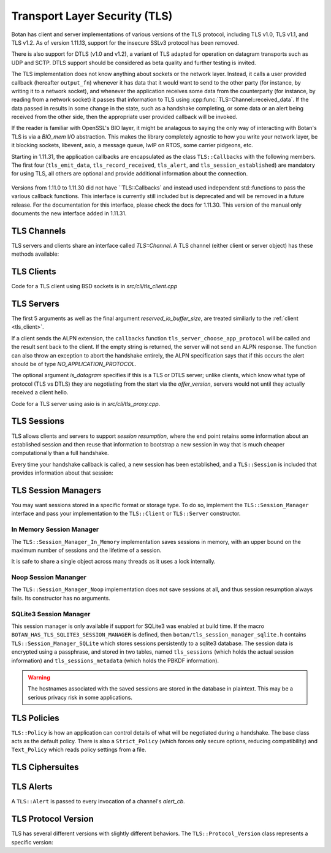 Transport Layer Security (TLS)
========================================

.. versionadded:: 1.11.0

Botan has client and server implementations of various versions of the
TLS protocol, including TLS v1.0, TLS v1.1, and TLS v1.2. As of
version 1.11.13, support for the insecure SSLv3 protocol has been
removed.

There is also support for DTLS (v1.0 and v1.2), a variant of TLS
adapted for operation on datagram transports such as UDP and
SCTP. DTLS support should be considered as beta quality and further
testing is invited.

The TLS implementation does not know anything about sockets or the
network layer. Instead, it calls a user provided callback (hereafter
``output_fn``) whenever it has data that it would want to send to the
other party (for instance, by writing it to a network socket), and
whenever the application receives some data from the counterparty (for
instance, by reading from a network socket) it passes that information
to TLS using :cpp:func:`TLS::Channel::received_data`. If the data
passed in results in some change in the state, such as a handshake
completing, or some data or an alert being received from the other
side, then the appropriate user provided callback will be invoked.

If the reader is familiar with OpenSSL's BIO layer, it might be analagous
to saying the only way of interacting with Botan's TLS is via a `BIO_mem` I/O
abstraction. This makes the library completely agnostic to how you
write your network layer, be it blocking sockets, libevent, asio, a
message queue, lwIP on RTOS, some carrier pidgeons, etc.

Starting in 1.11.31, the application callbacks are encapsulated as the class
``TLS::Callbacks`` with the following members. The first four (``tls_emit_data``,
``tls_record_received``, ``tls_alert``, and ``tls_session_established``) are
mandatory for using TLS, all others are optional and provide additional
information about the connection.

 .. cpp:function:: void tls_emit_data(const byte data[], size_t data_len)

    Mandatory. The TLS stack requests that all bytes of *data* be queued up to send to the
    counterparty. After this function returns, the buffer containing *data* will
    be overwritten, so a copy of the input must be made if the callback
    cannot send the data immediately.

    As an example you could ``send`` to perform a blocking write on a socket,
    or append the data to a queue managed by your application, and initiate
    an asyncronous write.

    For TLS all writes must occur *in the order requested*.
    For DTLS this ordering is not strictly required, but is still recommended.

 .. cpp:function:: void tls_record_received(uint64_t rec_no, const byte data[], size_t data_len)

    Mandatory. Called once for each application_data record which is received, with the
    matching (TLS level) record sequence number.

    Currently empty records are ignored and do not instigate a callback,
    but this may change in a future release.

     As with ``tls_emit_data``, the array will be overwritten sometime after
     the callback returns, so a copy should be made if needed.

     For TLS the record number will always increase.

     For DTLS, it is possible to receive records with the `rec_no` field
     field out of order or repeated. It is even possible (from a malicious or
     faulty peer) to receive multiple copies of a single record with differing plaintexts.

 .. cpp:function:: void tls_alert(Alert alert) 

     Mandatory. Called when an alert is received from the peer. Note that alerts
     received before the handshake is complete are not authenticated and
     could have been inserted by a MITM attacker.
     
 .. cpp:function:: bool tls_session_established(const TLS::Session& session)

     Mandatory. Called whenever a negotiation completes. This can happen more
     than once on any connection, if renegotiation occurs. The *session* parameter
     provides information about the session which was just established.

     If this function returns false, the session will not be cached
     for later resumption.

     If this function wishes to cancel the handshake, it can throw an
     exception which will send a close message to the counterparty and
     reset the connection state.

 .. cpp:function:: std::string tls_server_choose_app_protocol(const std::vector<std::string>& client_protos)

     Optional. Called by the server when a client includes a list of protocols in the ALPN extension.
     The server then choose which protocol to use, or "" to disable sending any ALPN response.
     The default implementation returns the empty string all of the time, effectively disabling
     ALPN responses.

 .. cpp:function:: void tls_inspect_handshake_msg(const Handshake_Message&)

     This callback is optional, and can be used to inspect all handshake messages
     while the session establishment occurs.

 .. cpp:function:: void tls_log_debug(const char*)

     This callback is for exerimental purposes and currently unused. It may be
     removed or modified in a future release.

Versions from 1.11.0 to 1.11.30 did not have ``TLS::Callbacks` and instead
used independent std::functions to pass the various callback functions.
This interface is currently still included but is deprecated and will be removed
in a future release. For the documentation for this interface, please check
the docs for 1.11.30. This version of the manual only documents the new interface
added in 1.11.31.

TLS Channels
----------------------------------------

TLS servers and clients share an interface called `TLS::Channel`. A
TLS channel (either client or server object) has these methods
available:

.. cpp:class:: TLS::Channel

   .. cpp:function:: size_t received_data(const byte buf[], size_t buf_size)
   .. cpp:function:: size_t received_data(const std::vector<byte>& buf)

     This function is used to provide data sent by the counterparty
     (eg data that you read off the socket layer). Depending on the
     current protocol state and the amount of data provided this may
     result in one or more callback functions that were provided to
     the constructor being called.

     The return value of ``received_data`` specifies how many more
     bytes of input are needed to make any progress, unless the end of
     the data fell exactly on a message boundary, in which case it
     will return 0 instead.

   .. cpp:function:: void send(const byte buf[], size_t buf_size)
   .. cpp:function:: void send(const std::string& str)
   .. cpp:function:: void send(const std::vector<byte>& vec)

     Create one or more new TLS application records containing the
     provided data and send them. This will eventually result in at
     least one call to the ``output_fn`` callback before ``send``
     returns.

     If the current TLS connection state is unable to transmit new
     application records (for example because a handshake has not
     yet completed or the connnection has already ended due to an
     error) an exception will be thrown.

   .. cpp:function:: void close()

     A close notification is sent to the counterparty, and the
     internal state is cleared.

   .. cpp:function:: void send_alert(const Alert& alert)

     Some other alert is sent to the counterparty. If the alert is
     fatal, the internal state is cleared.

   .. cpp:function:: bool is_active()

     Returns true if and only if a handshake has been completed on
     this connection and the connection has not been subsequently
     closed.

   .. cpp:function:: bool is_closed()

      Returns true if and only if either a close notification or a
      fatal alert message have been either sent or received.

   .. cpp:function:: bool timeout_check()

      This function does nothing unless the channel represents a DTLS
      connection and a handshake is actively in progress. In this case
      it will check the current timeout state and potentially initiate
      retransmission of handshake packets. Returns true if a timeout
      condition occurred.

   .. cpp:function:: void renegotiate(bool force_full_renegotiation = false)

      Initiates a renegotiation. The counterparty is allowed by the
      protocol to ignore this request. If a successful renegotiation
      occurs, the *handshake_cb* callback will be called again.

      If *force_full_renegotiation* is false, then the client will
      attempt to simply renew the current session - this will refresh
      the symmetric keys but will not change the session master
      secret. Otherwise it will initiate a completely new session.

      For a server, if *force_full_renegotiation* is false, then a
      session resumption will be allowed if the client attempts
      it. Otherwise the server will prevent resumption and force the
      creation of a new session.

   .. cpp:function:: std::vector<X509_Certificate> peer_cert_chain()

      Returns the certificate chain of the counterparty. When acting
      as a client, this value will be non-empty unless the client's
      policy allowed anonymous connections and the server then chose
      an anonymous ciphersuite. Acting as a server, this value will
      ordinarily be empty, unless the server requested a certificate
      and the client responded with one.

   .. cpp:function:: SymmetricKey key_material_export( \
          const std::string& label, \
          const std::string& context, \
          size_t length)

      Returns an exported key of *length* bytes derived from *label*,
      *context*, and the session's master secret and client and server
      random values. This key will be unique to this connection, and
      as long as the session master secret remains secure an attacker
      should not be able to guess the key.

      Per :rfc:`5705`, *label* should begin with "EXPERIMENTAL" unless
      the label has been standardized in an RFC.

.. _tls_client:

TLS Clients
----------------------------------------

.. cpp:class:: TLS::Client

   .. cpp:function:: Client( \
         Callbacks& callbacks,
         Session_Manager& session_manager, \
         Credentials_Manager& creds, \
         const Policy& policy, \
         RandomNumberGenerator& rng, \
         const Server_Information& server_info = Server_Information(), \
         const Protocol_Version offer_version = Protocol_Version::latest_tls_version(), \
         const std::vector<std::string>& next_protocols = {}, \
         size_t reserved_io_buffer_size = 16*1024 \
         )

   Initialize a new TLS client. The constructor will immediately
   initiate a new session.

   The *callbacks* parameter specifies the various application callbacks
   which pertain to this particular client connection.

   The *session_manager* is an interface for storing TLS sessions,
   which allows for session resumption upon reconnecting to a server.
   In the absence of a need for persistent sessions, use
   :cpp:class:`TLS::Session_Manager_In_Memory` which caches
   connections for the lifetime of a single process. See
   :ref:`tls_session_managers` for more about session managers.

   The *credentials_manager* is an interface that will be called to
   retrieve any certificates, secret keys, pre-shared keys, or SRP
   information; see :doc:`credentials_manager` for more information.

   Use the optional *server_info* to specify the DNS name of the
   server you are attempting to connect to, if you know it. This helps
   the server select what certificate to use and helps the client
   validate the connection.

   Use the optional *offer_version* to control the version of TLS you
   wish the client to offer. Normally, you'll want to offer the most
   recent version of (D)TLS that is available, however some broken
   servers are intolerant of certain versions being offered, and for
   classes of applications that have to deal with such servers
   (typically web browsers) it may be necessary to implement a version
   backdown strategy if the initial attempt fails.

   .. warning::

     Implementing such a backdown strategy allows an attacker to
     downgrade your connection to the weakest protocol that both you
     and the server support.

   Setting *offer_version* is also used to offer DTLS instead of TLS;
   use :cpp:func:`TLS::Protocol_Version::latest_dtls_version`.

   Optionally, the client will advertise *app_protocols* to the
   server using the ALPN extension.

   The optional *reserved_io_buffer_size* specifies how many bytes to
   pre-allocate in the I/O buffers. Use this if you want to control
   how much memory the channel uses initially (the buffers will be
   resized as needed to process inputs). Otherwise some reasonable
   default is used.

Code for a TLS client using BSD sockets is in `src/cli/tls_client.cpp`

TLS Servers
----------------------------------------

.. cpp:class:: TLS::Server

   .. cpp:function:: Server( \
         Callbacks& callbacks,
         Session_Manager& session_manager, \
         Credentials_Manager& creds, \
         const Policy& policy, \
         RandomNumberGenerator& rng, \
         bool is_datagram = false, \
         size_t reserved_io_buffer_size = 16*1024 \
         )

The first 5 arguments as well as the final argument
*reserved_io_buffer_size*, are treated similiarly to the :ref:`client
<tls_client>`.

If a client sends the ALPN extension, the ``callbacks`` function
``tls_server_choose_app_protocol`` will be called and the result
sent back to the client. If the empty string is returned, the server
will not send an ALPN response. The function can also throw an exception
to abort the handshake entirely, the ALPN specification says that if this
occurs the alert should be of type `NO_APPLICATION_PROTOCOL`.

The optional argument *is_datagram* specifies if this is a TLS or DTLS
server; unlike clients, which know what type of protocol (TLS vs DTLS)
they are negotiating from the start via the *offer_version*, servers
would not until they actually received a client hello.

Code for a TLS server using asio is in `src/cli/tls_proxy.cpp`.

.. _tls_sessions:

TLS Sessions
----------------------------------------

TLS allows clients and servers to support *session resumption*, where
the end point retains some information about an established session
and then reuse that information to bootstrap a new session in way that
is much cheaper computationally than a full handshake.

Every time your handshake callback is called, a new session has been
established, and a ``TLS::Session`` is included that provides
information about that session:

.. cpp:class:: TLS::Session

   .. cpp:function:: Protocol_Version version() const

       Returns the :cpp:class:`protocol version <TLS::Protocol_Version>`
       that was negotiated

   .. cpp:function:: Ciphersuite ciphersite() const

       Returns the :cpp:class:`ciphersuite <TLS::Ciphersuite>` that
       was negotiated.

   .. cpp:function:: Server_Information server_info() const

       Returns information that identifies the server side of the
       connection.  This is useful for the client in that it
       identifies what was originally passed to the constructor. For
       the server, it includes the name the client specified in the
       server name indicator extension.

   .. cpp:function:: std::vector<X509_Certificate> peer_certs() const

       Returns the certificate chain of the peer

   .. cpp:function:: std::string srp_identifier() const

       If an SRP ciphersuite was used, then this is the identifier
       that was used for authentication.

   .. cpp:function:: bool secure_renegotiation() const

      Returns ``true`` if the connection was negotiated with the
      correct extensions to prevent the renegotiation attack.

   .. cpp:function:: std::vector<byte> encrypt(const SymmetricKey& key, \
                                               RandomNumberGenerator& rng)

      Encrypts a session using a symmetric key *key* and returns a raw
      binary value that can later be passed to ``decrypt``. The key
      may be of any length.

      Currently the implementation encrypts the session using AES-256
      in GCM mode with a random nonce.

   .. cpp:function:: static Session decrypt(const byte ciphertext[], \
                                            size_t length, \
                                            const SymmetricKey& key)

      Decrypts a session that was encrypted previously with ``encrypt`` and
      ``key``, or throws an exception if decryption fails.

   .. cpp:function:: secure_vector<byte> DER_encode() const

       Returns a serialized version of the session.

       .. warning:: The return value of ``DER_encode`` contains the
                    master secret for the session, and an attacker who
                    recovers it could recover plaintext of previous
                    sessions or impersonate one side to the other.

.. _tls_session_managers:

TLS Session Managers
----------------------------------------

You may want sessions stored in a specific format or storage type. To
do so, implement the ``TLS::Session_Manager`` interface and pass your
implementation to the ``TLS::Client`` or ``TLS::Server`` constructor.

.. cpp:class:: TLS::Session_Mananger

 .. cpp:function:: void save(const Session& session)

     Save a new *session*. It is possible that this sessions session
     ID will replicate a session ID already stored, in which case the
     new session information should overwrite the previous information.

 .. cpp:function:: void remove_entry(const std::vector<byte>& session_id)

      Remove the session identified by *session_id*. Future attempts
      at resumption should fail for this session.

 .. cpp:function:: bool load_from_session_id(const std::vector<byte>& session_id, \
                                             Session& session)

      Attempt to resume a session identified by *session_id*. If
      located, *session* is set to the session data previously passed
      to *save*, and ``true`` is returned. Otherwise *session* is not
      modified and ``false`` is returned.

 .. cpp:function:: bool load_from_server_info(const Server_Information& server, \
                                              Session& session)

      Attempt to resume a session with a known server.

 .. cpp:function:: std::chrono::seconds session_lifetime() const

      Returns the expected maximum lifetime of a session when using
      this session manager. Will return 0 if the lifetime is unknown
      or has no explicit expiration policy.

.. _tls_session_manager_inmem:

In Memory Session Manager
^^^^^^^^^^^^^^^^^^^^^^^^^^^^^^^^^^^^^^^^

The ``TLS::Session_Manager_In_Memory`` implementation saves sessions
in memory, with an upper bound on the maximum number of sessions and
the lifetime of a session.

It is safe to share a single object across many threads as it uses a
lock internally.

.. cpp:class:: TLS::Session_Managers_In_Memory

 .. cpp:function:: Session_Manager_In_Memory(RandomNumberGenerator& rng, \
                                             size_t max_sessions = 1000, \
                                             std::chrono::seconds session_lifetime = 7200)

    Limits the maximum number of saved sessions to *max_sessions*, and
    expires all sessions older than *session_lifetime*.

Noop Session Mananger
^^^^^^^^^^^^^^^^^^^^^^^^^^^^^^^^^^^^^^^^

The ``TLS::Session_Manager_Noop`` implementation does not save
sessions at all, and thus session resumption always fails. Its
constructor has no arguments.

SQLite3 Session Manager
^^^^^^^^^^^^^^^^^^^^^^^^^^^^^^^^^^^^^^^^

This session manager is only available if support for SQLite3 was
enabled at build time. If the macro
``BOTAN_HAS_TLS_SQLITE3_SESSION_MANAGER`` is defined, then
``botan/tls_session_manager_sqlite.h`` contains
``TLS::Session_Manager_SQLite`` which stores sessions persistently to
a sqlite3 database. The session data is encrypted using a passphrase,
and stored in two tables, named ``tls_sessions`` (which holds the
actual session information) and ``tls_sessions_metadata`` (which holds
the PBKDF information).

.. warning:: The hostnames associated with the saved sessions are
             stored in the database in plaintext. This may be a
             serious privacy risk in some applications.

.. cpp:class:: TLS::Session_Manager_SQLite

 .. cpp:function:: Session_Manager_SQLite( \
       const std::string& passphrase, \
       RandomNumberGenerator& rng, \
       const std::string& db_filename, \
       size_t max_sessions = 1000, \
       std::chrono::seconds session_lifetime = 7200)

   Uses the sqlite3 database named by *db_filename*.

TLS Policies
----------------------------------------

``TLS::Policy`` is how an application can control details of what will
be negotiated during a handshake. The base class acts as the default
policy. There is also a ``Strict_Policy`` (which forces only secure
options, reducing compatibility) and ``Text_Policy`` which reads
policy settings from a file.

.. cpp:class:: TLS::Policy

 .. cpp:function:: std::vector<std::string> allowed_ciphers() const

     Returns the list of ciphers we are willing to negotiate, in order
     of preference.

     Clients send a list of ciphersuites in order of preference,
     servers are free to choose any of them. Some servers will use the
     clients preferences, others choose from the clients list
     prioritizing based on its preferences.

     No export key exchange mechanisms or ciphersuites are supported
     by botan. The null encryption ciphersuites (which provide only
     authentication, sending data in cleartext) are also not supported
     by the implementation and cannot be negotiated.

     Values without an explicit mode use old-style CBC with HMAC encryption.

     Default value: "AES-256/GCM", "AES-128/GCM", "ChaCha20Poly1305",
     "AES-256/CCM", "AES-128/CCM", "AES-256/CCM(8)", "AES-128/CCM(8)",
     "AES-256", "AES-128"

     Also allowed: "Camellia-256/GCM", "Camellia-128/GCM",
     "Camellia-256", "Camellia-128"

     Also allowed (though currently experimental): "AES-128/OCB(12)",
     "AES-256/OCB(12)"

     Also allowed (although **not recommended**): "SEED", "3DES"

     .. note::

        Before 1.11.30 only the non-standard ChaCha20Poly1305 ciphersuite
        was implemented. The RFC 7905 ciphersuites are supported in 1.11.30
        onwards.

     .. note::

        Support for the broken RC4 cipher was removed in 1.11.17

     .. note::

        SEED and 3DES are deprecated and will be removed in a future release.

 .. cpp:function:: std::vector<std::string> allowed_macs() const

     Returns the list of algorithms we are willing to use for
     message authentication, in order of preference.

     Default: "AEAD", "SHA-384", "SHA-256", "SHA-1"

     A plain hash function indicates HMAC

 .. cpp:function:: std::vector<std::string> allowed_key_exchange_methods() const

     Returns the list of key exchange methods we are willing to use,
     in order of preference.

     Default: "ECDH", "DH", "RSA"

     Also allowed: "SRP_SHA", "ECDHE_PSK", "DHE_PSK", "PSK"

 .. cpp:function:: std::vector<std::string> allowed_signature_hashes() const

     Returns the list of hash algorithms we are willing to use for
     public key signatures, in order of preference.

     Default: "SHA-512", "SHA-384", "SHA-256"

     Also allowed (although **not recommended**): "SHA-1"

     .. note::

        This is only used with TLS v1.2. In earlier versions of the
        protocol, signatures are fixed to using only SHA-1 (for
        DSA/ECDSA) or a MD5/SHA-1 pair (for RSA).

 .. cpp:function:: std::vector<std::string> allowed_signature_methods() const

     Default: "ECDSA", "RSA", "DSA"

     Also allowed (disabled by default): "" (meaning anonymous)

     .. note::

        DSA authentication is deprecated and will be removed in a future release.

 .. cpp:function:: std::vector<std::string> allowed_ecc_curves() const

     Return a list of ECC curves we are willing to use, in order of preference.

     Default: "brainpool512r1", "secp521r1", "brainpool384r1",
     "secp384r1", "brainpool256r1", "secp256r1"

     No other values are currently defined.

 .. cpp:function:: std::vector<byte> compression() const

     Return the list of compression methods we are willing to use, in order of
     preference. Default is null compression only.

     .. note::

        TLS compression is not currently supported.

 .. cpp:function:: bool acceptable_protocol_version(Protocol_Version version)

     Return true if this version of the protocol is one that we are
     willing to negotiate.

     Default: Accepts TLS v1.0 or higher and DTLS v1.2 or higher.

 .. cpp:function:: bool server_uses_own_ciphersuite_preferences() const

     If this returns true, a server will pick the cipher it prefers the
     most out of the client's list. Otherwise, it will negotiate the
     first cipher in the client's ciphersuite list that it supports.

 .. cpp:function:: bool negotiate_heartbeat_support() const

     If this function returns true, clients will offer the heartbeat
     support extension, and servers will respond to clients offering
     the extension. Otherwise, clients will not offer heartbeat
     support and servers will ignore clients offering heartbeat
     support.

     If this returns true, callers should expect to handle heartbeat
     data in their ``alert_cb``.

     Default: false

 .. cpp:function:: bool allow_server_initiated_renegotiation() const

     If this function returns true, a client will accept a
     server-initiated renegotiation attempt. Otherwise it will send
     the server a non-fatal ``no_renegotiation`` alert.

     Default: false

 .. cpp:function:: bool allow_insecure_renegotiation() const

     If this function returns true, we will allow renegotiation attempts
     even if the counterparty does not support the RFC 5746 extensions.

     .. warning:: Returning true here could expose you to attacks

     Default: false

 .. cpp:function:: std::string dh_group() const

     For ephemeral Diffie-Hellman key exchange, the server sends a
     group parameter. Return a string specifying the group parameter a
     server should use.

     Default: 2048 bit IETF IPsec group ("modp/ietf/2048")

 .. cpp:function:: size_t minimum_dh_group_size() const

     Return the minimum size in bits for a Diffie-Hellman group that a
     client will accept. Due to the design of the protocol the client
     has only two options - accept the group, or reject it with a
     fatal alert then attempt to reconnect after disabling ephemeral
     Diffie-Hellman.

     Default: 1024 bits

 .. cpp:function:: bool hide_unknown_users() const

     The SRP and PSK suites work using an identifier along with a
     shared secret. If this function returns true, when an identifier
     that the server does not recognize is provided by a client, a
     random shared secret will be generated in such a way that a
     client should not be able to tell the difference between the
     identifier not being known and the secret being wrong.  This can
     help protect against some username probing attacks.  If it
     returns false, the server will instead send an
     ``unknown_psk_identity`` alert when an unknown identifier is
     used.

     Default: false

 .. cpp:function:: u32bit session_ticket_lifetime() const

     Return the lifetime of session tickets. Each session includes the
     start time. Sessions resumptions using tickets older than
     ``session_ticket_lifetime`` seconds will fail, forcing a full
     renegotiation.

     Default: 86400 seconds (1 day)

TLS Ciphersuites
----------------------------------------

.. cpp:class:: TLS::Ciphersuite

 .. cpp:function:: u16bit ciphersuite_code() const

     Return the numerical code for this ciphersuite

 .. cpp:function:: std::string to_string() const

     Return the ful name of ciphersuite (for example
     "RSA_WITH_RC4_128_SHA" or "ECDHE_RSA_WITH_AES_128_GCM_SHA256")

 .. cpp:function:: std::string kex_algo() const

     Return the key exchange algorithm of this ciphersuite

 .. cpp:function:: std::string sig_algo() const

     Return the signature algorithm of this ciphersuite

 .. cpp:function:: std::string cipher_algo() const

     Return the cipher algorithm of this ciphersuite

 .. cpp:function:: std::string mac_algo() const

     Return the authentication algorithm of this ciphersuite

.. _tls_alerts:

TLS Alerts
----------------------------------------

A ``TLS::Alert`` is passed to every invocation of a channel's *alert_cb*.

.. cpp:class:: TLS::Alert

  .. cpp:function:: is_valid() const

       Return true if this alert is not a null alert

  .. cpp:function:: is_fatal() const

       Return true if this alert is fatal. A fatal alert causes the
       connection to be immediately disconnected. Otherwise, the alert
       is a warning and the connection remains valid.

  .. cpp:function:: Type type() const

       Returns the type of the alert as an enum

  .. cpp:function:: std::string type_string()

       Returns the type of the alert as a string

TLS Protocol Version
----------------------------------------

TLS has several different versions with slightly different behaviors.
The ``TLS::Protocol_Version`` class represents a specific version:

.. cpp:class:: TLS::Protocol_Version

 .. cpp:enum:: Version_Code

     ``TLS_V10``, ``TLS_V11``, ``TLS_V12``, ``DTLS_V10``, ``DTLS_V12``

 .. cpp:function:: Protocol_Version(Version_Code named_version)

      Create a specific version

 .. cpp:function:: byte major_version() const

      Returns major number of the protocol version

 .. cpp:function:: byte minor_version() const

      Returns minor number of the protocol version

 .. cpp:function:: std::string to_string() const

      Returns string description of the version, for instance "TLS
      v1.1" or "DTLS v1.0".

 .. cpp:function:: static Protocol_Version latest_tls_version()

      Returns the latest version of the TLS protocol known to the library
      (currently TLS v1.2)

 .. cpp:function:: static Protocol_Version latest_dtls_version()

      Returns the latest version of the DTLS protocol known to the
      library (currently DTLS v1.2)
